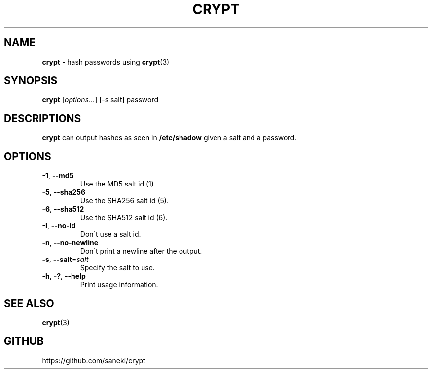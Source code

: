.\" generated with Ronn/v0.7.3
.\" http://github.com/rtomayko/ronn/tree/0.7.3
.
.TH "CRYPT" "1" "April 2015" "" ""
.
.SH "NAME"
\fBcrypt\fR \- hash passwords using \fBcrypt\fR(3)
.
.SH "SYNOPSIS"
\fBcrypt\fR [\fIoptions\fR\.\.\.] [\-s salt] password
.
.SH "DESCRIPTIONS"
\fBcrypt\fR can output hashes as seen in \fB/etc/shadow\fR given a salt and a password\.
.
.SH "OPTIONS"
.
.TP
\fB\-1\fR, \fB\-\-md5\fR
Use the MD5 salt id (1)\.
.
.TP
\fB\-5\fR, \fB\-\-sha256\fR
Use the SHA256 salt id (5)\.
.
.TP
\fB\-6\fR, \fB\-\-sha512\fR
Use the SHA512 salt id (6)\.
.
.TP
\fB\-I\fR, \fB\-\-no\-id\fR
Don\'t use a salt id\.
.
.TP
\fB\-n\fR, \fB\-\-no\-newline\fR
Don\'t print a newline after the output\.
.
.TP
\fB\-s\fR, \fB\-\-salt\fR=\fIsalt\fR
Specify the salt to use\.
.
.TP
\fB\-h\fR, \fB\-?\fR, \fB\-\-help\fR
Print usage information\.
.
.SH "SEE ALSO"
\fBcrypt\fR(3)
.
.SH "GITHUB"
https://github\.com/saneki/crypt

